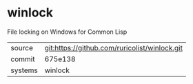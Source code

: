 * winlock

File locking on Windows for Common Lisp

|---------+-------------------------------------------|
| source  | git:https://github.com/ruricolist/winlock.git   |
| commit  | 675e138  |
| systems | winlock |
|---------+-------------------------------------------|

